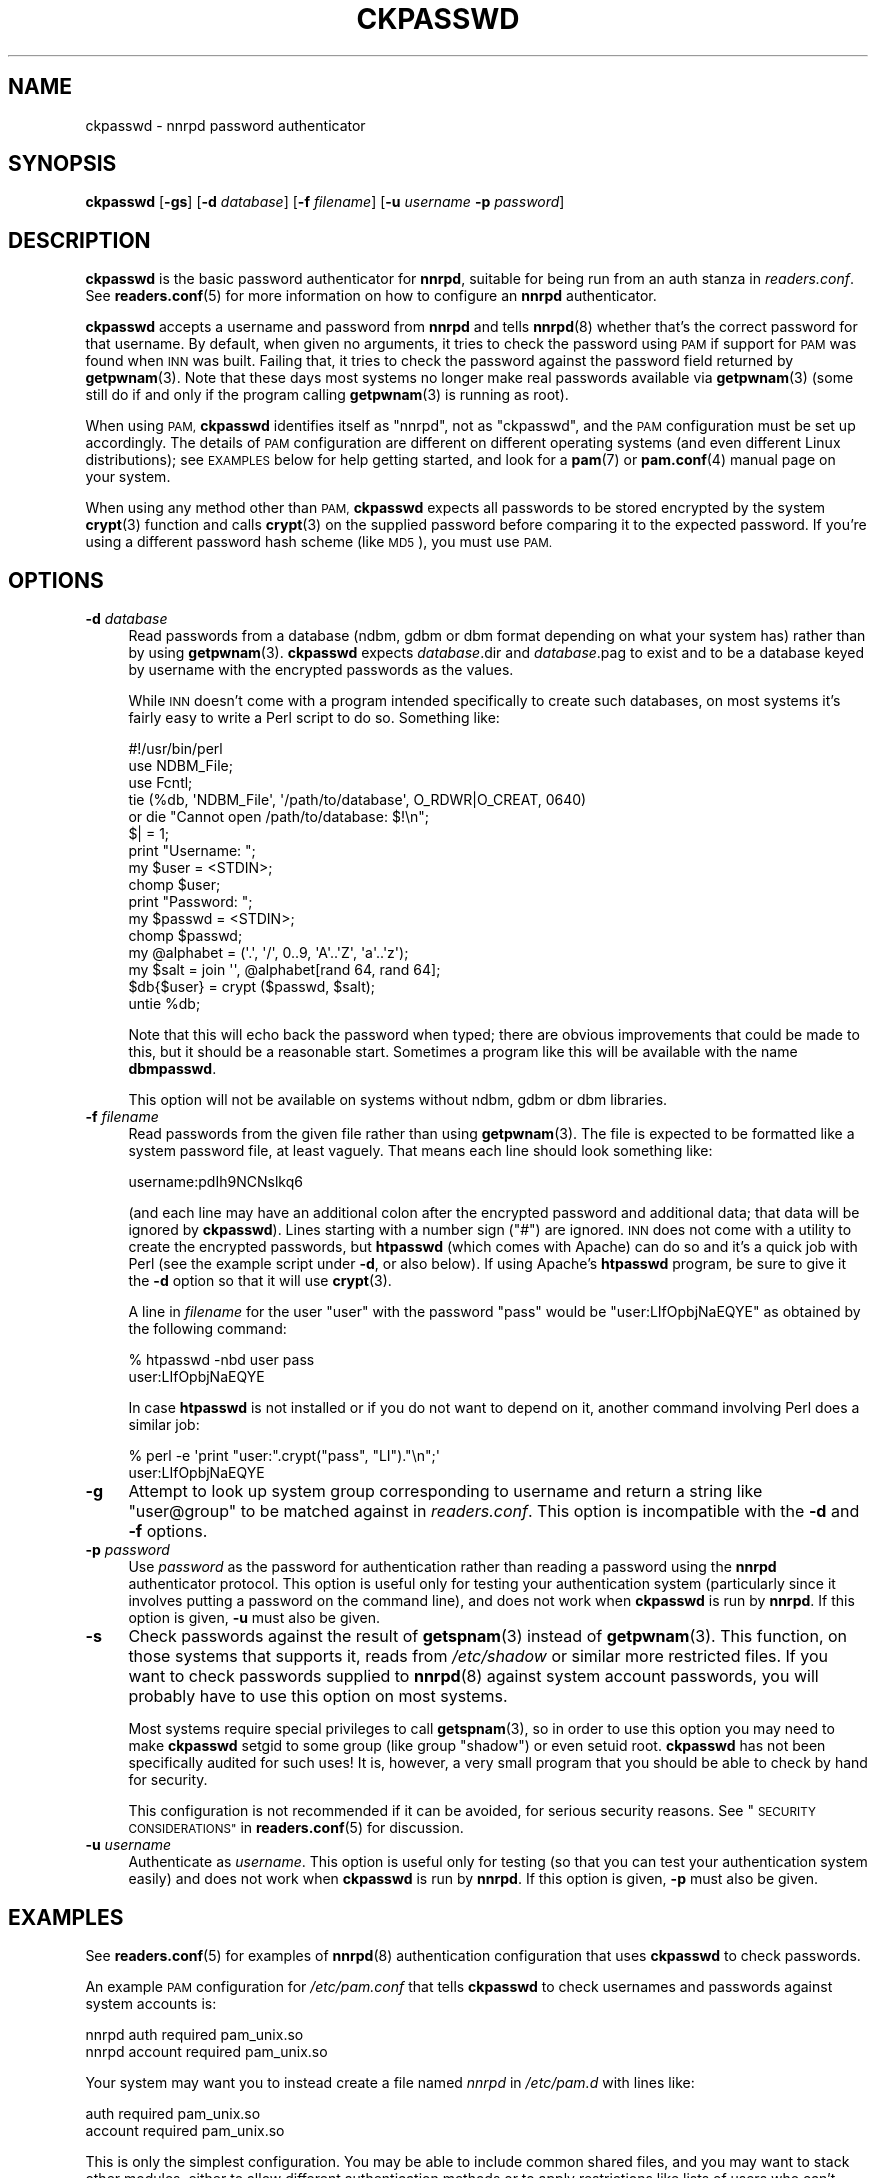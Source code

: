 .\" Automatically generated by Pod::Man 4.10 (Pod::Simple 3.35)
.\"
.\" Standard preamble:
.\" ========================================================================
.de Sp \" Vertical space (when we can't use .PP)
.if t .sp .5v
.if n .sp
..
.de Vb \" Begin verbatim text
.ft CW
.nf
.ne \\$1
..
.de Ve \" End verbatim text
.ft R
.fi
..
.\" Set up some character translations and predefined strings.  \*(-- will
.\" give an unbreakable dash, \*(PI will give pi, \*(L" will give a left
.\" double quote, and \*(R" will give a right double quote.  \*(C+ will
.\" give a nicer C++.  Capital omega is used to do unbreakable dashes and
.\" therefore won't be available.  \*(C` and \*(C' expand to `' in nroff,
.\" nothing in troff, for use with C<>.
.tr \(*W-
.ds C+ C\v'-.1v'\h'-1p'\s-2+\h'-1p'+\s0\v'.1v'\h'-1p'
.ie n \{\
.    ds -- \(*W-
.    ds PI pi
.    if (\n(.H=4u)&(1m=24u) .ds -- \(*W\h'-12u'\(*W\h'-12u'-\" diablo 10 pitch
.    if (\n(.H=4u)&(1m=20u) .ds -- \(*W\h'-12u'\(*W\h'-8u'-\"  diablo 12 pitch
.    ds L" ""
.    ds R" ""
.    ds C` ""
.    ds C' ""
'br\}
.el\{\
.    ds -- \|\(em\|
.    ds PI \(*p
.    ds L" ``
.    ds R" ''
.    ds C`
.    ds C'
'br\}
.\"
.\" Escape single quotes in literal strings from groff's Unicode transform.
.ie \n(.g .ds Aq \(aq
.el       .ds Aq '
.\"
.\" If the F register is >0, we'll generate index entries on stderr for
.\" titles (.TH), headers (.SH), subsections (.SS), items (.Ip), and index
.\" entries marked with X<> in POD.  Of course, you'll have to process the
.\" output yourself in some meaningful fashion.
.\"
.\" Avoid warning from groff about undefined register 'F'.
.de IX
..
.nr rF 0
.if \n(.g .if rF .nr rF 1
.if (\n(rF:(\n(.g==0)) \{\
.    if \nF \{\
.        de IX
.        tm Index:\\$1\t\\n%\t"\\$2"
..
.        if !\nF==2 \{\
.            nr % 0
.            nr F 2
.        \}
.    \}
.\}
.rr rF
.\"
.\" Accent mark definitions (@(#)ms.acc 1.5 88/02/08 SMI; from UCB 4.2).
.\" Fear.  Run.  Save yourself.  No user-serviceable parts.
.    \" fudge factors for nroff and troff
.if n \{\
.    ds #H 0
.    ds #V .8m
.    ds #F .3m
.    ds #[ \f1
.    ds #] \fP
.\}
.if t \{\
.    ds #H ((1u-(\\\\n(.fu%2u))*.13m)
.    ds #V .6m
.    ds #F 0
.    ds #[ \&
.    ds #] \&
.\}
.    \" simple accents for nroff and troff
.if n \{\
.    ds ' \&
.    ds ` \&
.    ds ^ \&
.    ds , \&
.    ds ~ ~
.    ds /
.\}
.if t \{\
.    ds ' \\k:\h'-(\\n(.wu*8/10-\*(#H)'\'\h"|\\n:u"
.    ds ` \\k:\h'-(\\n(.wu*8/10-\*(#H)'\`\h'|\\n:u'
.    ds ^ \\k:\h'-(\\n(.wu*10/11-\*(#H)'^\h'|\\n:u'
.    ds , \\k:\h'-(\\n(.wu*8/10)',\h'|\\n:u'
.    ds ~ \\k:\h'-(\\n(.wu-\*(#H-.1m)'~\h'|\\n:u'
.    ds / \\k:\h'-(\\n(.wu*8/10-\*(#H)'\z\(sl\h'|\\n:u'
.\}
.    \" troff and (daisy-wheel) nroff accents
.ds : \\k:\h'-(\\n(.wu*8/10-\*(#H+.1m+\*(#F)'\v'-\*(#V'\z.\h'.2m+\*(#F'.\h'|\\n:u'\v'\*(#V'
.ds 8 \h'\*(#H'\(*b\h'-\*(#H'
.ds o \\k:\h'-(\\n(.wu+\w'\(de'u-\*(#H)/2u'\v'-.3n'\*(#[\z\(de\v'.3n'\h'|\\n:u'\*(#]
.ds d- \h'\*(#H'\(pd\h'-\w'~'u'\v'-.25m'\f2\(hy\fP\v'.25m'\h'-\*(#H'
.ds D- D\\k:\h'-\w'D'u'\v'-.11m'\z\(hy\v'.11m'\h'|\\n:u'
.ds th \*(#[\v'.3m'\s+1I\s-1\v'-.3m'\h'-(\w'I'u*2/3)'\s-1o\s+1\*(#]
.ds Th \*(#[\s+2I\s-2\h'-\w'I'u*3/5'\v'-.3m'o\v'.3m'\*(#]
.ds ae a\h'-(\w'a'u*4/10)'e
.ds Ae A\h'-(\w'A'u*4/10)'E
.    \" corrections for vroff
.if v .ds ~ \\k:\h'-(\\n(.wu*9/10-\*(#H)'\s-2\u~\d\s+2\h'|\\n:u'
.if v .ds ^ \\k:\h'-(\\n(.wu*10/11-\*(#H)'\v'-.4m'^\v'.4m'\h'|\\n:u'
.    \" for low resolution devices (crt and lpr)
.if \n(.H>23 .if \n(.V>19 \
\{\
.    ds : e
.    ds 8 ss
.    ds o a
.    ds d- d\h'-1'\(ga
.    ds D- D\h'-1'\(hy
.    ds th \o'bp'
.    ds Th \o'LP'
.    ds ae ae
.    ds Ae AE
.\}
.rm #[ #] #H #V #F C
.\" ========================================================================
.\"
.IX Title "CKPASSWD 8"
.TH CKPASSWD 8 "2015-09-20" "INN 2.6.4" "InterNetNews Documentation"
.\" For nroff, turn off justification.  Always turn off hyphenation; it makes
.\" way too many mistakes in technical documents.
.if n .ad l
.nh
.SH "NAME"
ckpasswd \- nnrpd password authenticator
.SH "SYNOPSIS"
.IX Header "SYNOPSIS"
\&\fBckpasswd\fR [\fB\-gs\fR] [\fB\-d\fR \fIdatabase\fR] [\fB\-f\fR \fIfilename\fR]
[\fB\-u\fR \fIusername\fR \fB\-p\fR \fIpassword\fR]
.SH "DESCRIPTION"
.IX Header "DESCRIPTION"
\&\fBckpasswd\fR is the basic password authenticator for \fBnnrpd\fR, suitable for
being run from an auth stanza in \fIreaders.conf\fR.  See \fBreaders.conf\fR\|(5) for
more information on how to configure an \fBnnrpd\fR authenticator.
.PP
\&\fBckpasswd\fR accepts a username and password from \fBnnrpd\fR and tells \fBnnrpd\fR\|(8)
whether that's the correct password for that username.  By default, when
given no arguments, it tries to check the password using \s-1PAM\s0 if support
for \s-1PAM\s0 was found when \s-1INN\s0 was built.  Failing that, it tries to check the
password against the password field returned by \fBgetpwnam\fR\|(3).  Note that
these days most systems no longer make real passwords available via
\&\fBgetpwnam\fR\|(3) (some still do if and only if the program calling \fBgetpwnam\fR\|(3)
is running as root).
.PP
When using \s-1PAM,\s0 \fBckpasswd\fR identifies itself as \f(CW\*(C`nnrpd\*(C'\fR, not as
\&\f(CW\*(C`ckpasswd\*(C'\fR, and the \s-1PAM\s0 configuration must be set up accordingly.  The
details of \s-1PAM\s0 configuration are different on different operating systems
(and even different Linux distributions); see \s-1EXAMPLES\s0 below for help
getting started, and look for a \fBpam\fR\|(7) or \fBpam.conf\fR\|(4) manual page on your
system.
.PP
When using any method other than \s-1PAM,\s0 \fBckpasswd\fR expects all passwords to
be stored encrypted by the system \fBcrypt\fR\|(3) function and calls \fBcrypt\fR\|(3) on
the supplied password before comparing it to the expected password.  If
you're using a different password hash scheme (like \s-1MD5\s0), you must use
\&\s-1PAM.\s0
.SH "OPTIONS"
.IX Header "OPTIONS"
.IP "\fB\-d\fR \fIdatabase\fR" 4
.IX Item "-d database"
Read passwords from a database (ndbm, gdbm or dbm format depending on
what your system has) rather than by using \fBgetpwnam\fR\|(3).  \fBckpasswd\fR
expects \fIdatabase\fR.dir and \fIdatabase\fR.pag to exist and to be a database
keyed by username with the encrypted passwords as the values.
.Sp
While \s-1INN\s0 doesn't come with a program intended specifically to create such
databases, on most systems it's fairly easy to write a Perl script to do
so.  Something like:
.Sp
.Vb 10
\&    #!/usr/bin/perl
\&    use NDBM_File;
\&    use Fcntl;
\&    tie (%db, \*(AqNDBM_File\*(Aq, \*(Aq/path/to/database\*(Aq, O_RDWR|O_CREAT, 0640)
\&        or die "Cannot open /path/to/database: $!\en";
\&    $| = 1;
\&    print "Username: ";
\&    my $user = <STDIN>;
\&    chomp $user;
\&    print "Password: ";
\&    my $passwd = <STDIN>;
\&    chomp $passwd;
\&    my @alphabet = (\*(Aq.\*(Aq, \*(Aq/\*(Aq, 0..9, \*(AqA\*(Aq..\*(AqZ\*(Aq, \*(Aqa\*(Aq..\*(Aqz\*(Aq);
\&    my $salt = join \*(Aq\*(Aq, @alphabet[rand 64, rand 64];
\&    $db{$user} = crypt ($passwd, $salt);
\&    untie %db;
.Ve
.Sp
Note that this will echo back the password when typed; there are obvious
improvements that could be made to this, but it should be a reasonable
start.  Sometimes a program like this will be available with the name
\&\fBdbmpasswd\fR.
.Sp
This option will not be available on systems without ndbm, gdbm or dbm
libraries.
.IP "\fB\-f\fR \fIfilename\fR" 4
.IX Item "-f filename"
Read passwords from the given file rather than using \fBgetpwnam\fR\|(3).  The
file is expected to be formatted like a system password file, at least
vaguely.  That means each line should look something like:
.Sp
.Vb 1
\&    username:pdIh9NCNslkq6
.Ve
.Sp
(and each line may have an additional colon after the encrypted password
and additional data; that data will be ignored by \fBckpasswd\fR).
Lines starting with a number sign (\f(CW\*(C`#\*(C'\fR) are ignored.  \s-1INN\s0 does not
come with a utility to create the encrypted passwords, but \fBhtpasswd\fR
(which comes with Apache) can do so and it's a quick job with Perl
(see the example script under \fB\-d\fR, or also below).  If using Apache's
\&\fBhtpasswd\fR program, be sure to give it the \fB\-d\fR option so that it
will use \fBcrypt\fR\|(3).
.Sp
A line in \fIfilename\fR for the user \f(CW\*(C`user\*(C'\fR with the password \f(CW\*(C`pass\*(C'\fR
would be \f(CW\*(C`user:LIfOpbjNaEQYE\*(C'\fR as obtained by the following command:
.Sp
.Vb 2
\&    % htpasswd \-nbd user pass
\&    user:LIfOpbjNaEQYE
.Ve
.Sp
In case \fBhtpasswd\fR is not installed or if you do not want to depend
on it, another command involving Perl does a similar job:
.Sp
.Vb 2
\&    % perl \-e \*(Aqprint "user:".crypt("pass", "LI")."\en";\*(Aq
\&    user:LIfOpbjNaEQYE
.Ve
.IP "\fB\-g\fR" 4
.IX Item "-g"
Attempt to look up system group corresponding to username and return a
string like \f(CW\*(C`user@group\*(C'\fR to be matched against in \fIreaders.conf\fR.  This
option is incompatible with the \fB\-d\fR and \fB\-f\fR options.
.IP "\fB\-p\fR \fIpassword\fR" 4
.IX Item "-p password"
Use \fIpassword\fR as the password for authentication rather than reading a
password using the \fBnnrpd\fR authenticator protocol.  This option is useful
only for testing your authentication system (particularly since it
involves putting a password on the command line), and does not work when
\&\fBckpasswd\fR is run by \fBnnrpd\fR.  If this option is given, \fB\-u\fR must also
be given.
.IP "\fB\-s\fR" 4
.IX Item "-s"
Check passwords against the result of \fBgetspnam\fR\|(3) instead of \fBgetpwnam\fR\|(3).
This function, on those systems that supports it, reads from \fI/etc/shadow\fR
or similar more restricted files.  If you want to check passwords supplied
to \fBnnrpd\fR\|(8) against system account passwords, you will probably have to
use this option on most systems.
.Sp
Most systems require special privileges to call \fBgetspnam\fR\|(3), so in order
to use this option you may need to make \fBckpasswd\fR setgid to some group
(like group \f(CW\*(C`shadow\*(C'\fR) or even setuid root.  \fBckpasswd\fR has not been
specifically audited for such uses!  It is, however, a very small program
that you should be able to check by hand for security.
.Sp
This configuration is not recommended if it can be avoided, for serious
security reasons.  See \*(L"\s-1SECURITY CONSIDERATIONS\*(R"\s0 in \fBreaders.conf\fR\|(5) for
discussion.
.IP "\fB\-u\fR \fIusername\fR" 4
.IX Item "-u username"
Authenticate as \fIusername\fR.  This option is useful only for testing (so
that you can test your authentication system easily) and does not work
when \fBckpasswd\fR is run by \fBnnrpd\fR.  If this option is given, \fB\-p\fR must
also be given.
.SH "EXAMPLES"
.IX Header "EXAMPLES"
See \fBreaders.conf\fR\|(5) for examples of \fBnnrpd\fR\|(8) authentication configuration
that uses \fBckpasswd\fR to check passwords.
.PP
An example \s-1PAM\s0 configuration for \fI/etc/pam.conf\fR that tells \fBckpasswd\fR
to check usernames and passwords against system accounts is:
.PP
.Vb 2
\&    nnrpd auth    required pam_unix.so
\&    nnrpd account required pam_unix.so
.Ve
.PP
Your system may want you to instead create a file named \fInnrpd\fR in
\&\fI/etc/pam.d\fR with lines like:
.PP
.Vb 2
\&    auth    required pam_unix.so
\&    account required pam_unix.so
.Ve
.PP
This is only the simplest configuration.  You may be able to include
common shared files, and you may want to stack other modules, either to
allow different authentication methods or to apply restrictions like lists
of users who can't authenticate using \fBckpasswd\fR.  The best guide is the
documentation for your system and the other \s-1PAM\s0 configurations you're
already using.
.PP
To test to make sure that \fBckpasswd\fR is working correctly, you can run it
manually and then give it the username (prefixed with \f(CW\*(C`ClientAuthname:\*(C'\fR)
and password (prefixed with \f(CW\*(C`ClientPassword:\*(C'\fR) on standard input.  For
example:
.PP
.Vb 2
\&    (echo \*(AqClientAuthname: test\*(Aq ; echo \*(AqClientPassword: testing\*(Aq) \e
\&        | ckpasswd \-f /path/to/passwd/file
.Ve
.PP
will check a username of \f(CW\*(C`test\*(C'\fR and a password of \f(CW\*(C`testing\*(C'\fR against the
username and passwords stored in \fI/path/to/passwd/file\fR.  On success,
\&\fBckpasswd\fR will print \f(CW\*(C`User:test\*(C'\fR and exit with status \f(CW0\fR.  On failure,
it will print some sort of error message and exit a non-zero status.
.SH "HISTORY"
.IX Header "HISTORY"
Written by Russ Allbery <eagle@eyrie.org> for InterNetNews.
.PP
\&\f(CW$Id:\fR ckpasswd.pod 9937 2015\-09\-02 12:44:39Z iulius $
.SH "SEE ALSO"
.IX Header "SEE ALSO"
\&\fBcrypt\fR\|(3), \fBnnrpd\fR\|(8), \fBpam\fR\|(7), \fBreaders.conf\fR\|(5).

